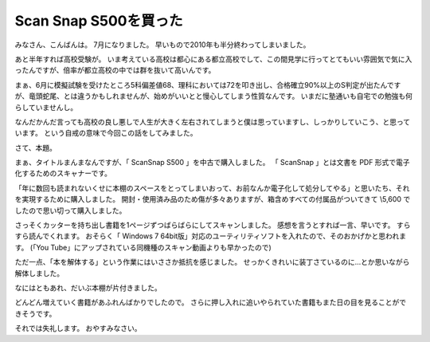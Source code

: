 Scan Snap S500を買った
======================

みなさん、こんばんは。
7月になりました。
早いもので2010年も半分終わってしまいました。

あと半年すれば高校受験が。
いま考えている高校は都心にある都立高校でして、この間見学に行ってとてもいい雰囲気で気に入ったんですが、倍率が都立高校の中では群を抜いて高いんです。

まぁ、6月に模擬試験を受けたところ5科偏差値68、理科においては72を叩き出し、合格確立90%以上のS判定が出たんですが、竜頭蛇尾、とは違うかもしれませんが、始めがいいとと慢心してしまう性質なんです。
いまだに塾通いも自宅での勉強も何らしていませんし。

なんだかんだ言っても高校の良し悪しで人生が大きく左右されてしまうと僕は思っていますし、しっかりしていこう、と思っています。
という自戒の意味で今回この話をしてみました。

さて、本題。

まぁ、タイトルまんまなんですが、「 ScanSnap S500 」を中古で購入しました。
「 ScanSnap 」とは文書を PDF 形式で電子化するためのスキャナーです。

「年に数回も読まれないくせに本棚のスペースをとってしまいおって、お前なんか電子化して処分してやる」と思いたち、それを実現するために購入しました。
開封・使用済み品のため傷が多々ありますが、箱含めすべての付属品がついてきて \\5,600 でしたので思い切って購入しました。

さっそくカッターを持ち出し書籍を1ページずつばらばらにしてスキャンしました。
感想を言うとすれば一言、早いです。
すらすら読んでくれます。
おそらく「 Windows 7 64bit版」対応のユーティリティソフトを入れたので、そのおかげかと思われます。
(「You Tube」にアップされている同機種のスキャン動画よりも早かったので)

ただ一点、「本を解体する」という作業にはいささか抵抗を感じました。
せっかくきれいに装丁さているのに…とか思いながら解体しました。

なにはともあれ、だいぶ本棚が片付きました。

どんどん増えていく書籍があふれんばかりでしたので。
さらに押し入れに追いやられていた書籍もまた日の目を見ることができそうです。

それでは失礼します。
おやすみなさい。
